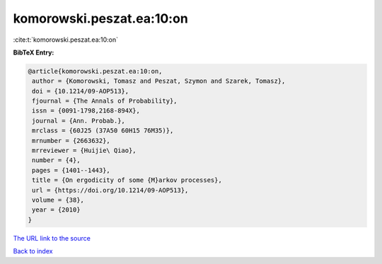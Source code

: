 komorowski.peszat.ea:10:on
==========================

:cite:t:`komorowski.peszat.ea:10:on`

**BibTeX Entry:**

.. code-block:: bibtex

   @article{komorowski.peszat.ea:10:on,
    author = {Komorowski, Tomasz and Peszat, Szymon and Szarek, Tomasz},
    doi = {10.1214/09-AOP513},
    fjournal = {The Annals of Probability},
    issn = {0091-1798,2168-894X},
    journal = {Ann. Probab.},
    mrclass = {60J25 (37A50 60H15 76M35)},
    mrnumber = {2663632},
    mrreviewer = {Huijie\ Qiao},
    number = {4},
    pages = {1401--1443},
    title = {On ergodicity of some {M}arkov processes},
    url = {https://doi.org/10.1214/09-AOP513},
    volume = {38},
    year = {2010}
   }

`The URL link to the source <https://doi.org/10.1214/09-AOP513>`__


`Back to index <../By-Cite-Keys.html>`__
